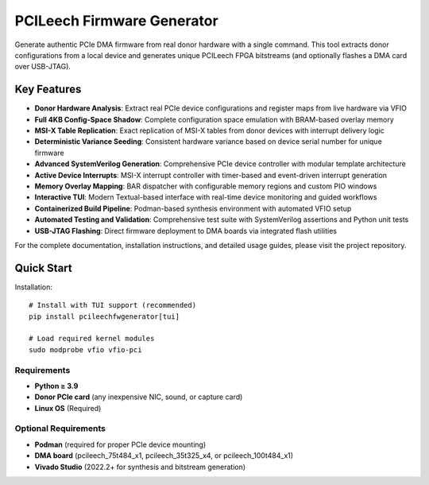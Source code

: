 PCILeech Firmware Generator
===========================

Generate authentic PCIe DMA firmware from real donor hardware with a single command. This tool extracts donor configurations from a local device and generates unique PCILeech FPGA bitstreams (and optionally flashes a DMA card over USB-JTAG).

Key Features
------------

- **Donor Hardware Analysis**: Extract real PCIe device configurations and register maps from live hardware via VFIO
- **Full 4KB Config-Space Shadow**: Complete configuration space emulation with BRAM-based overlay memory
- **MSI-X Table Replication**: Exact replication of MSI-X tables from donor devices with interrupt delivery logic
- **Deterministic Variance Seeding**: Consistent hardware variance based on device serial number for unique firmware
- **Advanced SystemVerilog Generation**: Comprehensive PCIe device controller with modular template architecture
- **Active Device Interrupts**: MSI-X interrupt controller with timer-based and event-driven interrupt generation
- **Memory Overlay Mapping**: BAR dispatcher with configurable memory regions and custom PIO windows
- **Interactive TUI**: Modern Textual-based interface with real-time device monitoring and guided workflows
- **Containerized Build Pipeline**: Podman-based synthesis environment with automated VFIO setup
- **Automated Testing and Validation**: Comprehensive test suite with SystemVerilog assertions and Python unit tests
- **USB-JTAG Flashing**: Direct firmware deployment to DMA boards via integrated flash utilities

For the complete documentation, installation instructions, and detailed usage guides, please visit the project repository.

Quick Start
-----------

Installation::

   # Install with TUI support (recommended)
   pip install pcileechfwgenerator[tui]

   # Load required kernel modules
   sudo modprobe vfio vfio-pci

Requirements
~~~~~~~~~~~~

- **Python ≥ 3.9**
- **Donor PCIe card** (any inexpensive NIC, sound, or capture card)
- **Linux OS** (Required)

Optional Requirements
~~~~~~~~~~~~~~~~~~~~~

- **Podman** (required for proper PCIe device mounting)
- **DMA board** (pcileech_75t484_x1, pcileech_35t325_x4, or pcileech_100t484_x1)
- **Vivado Studio** (2022.2+ for synthesis and bitstream generation)
